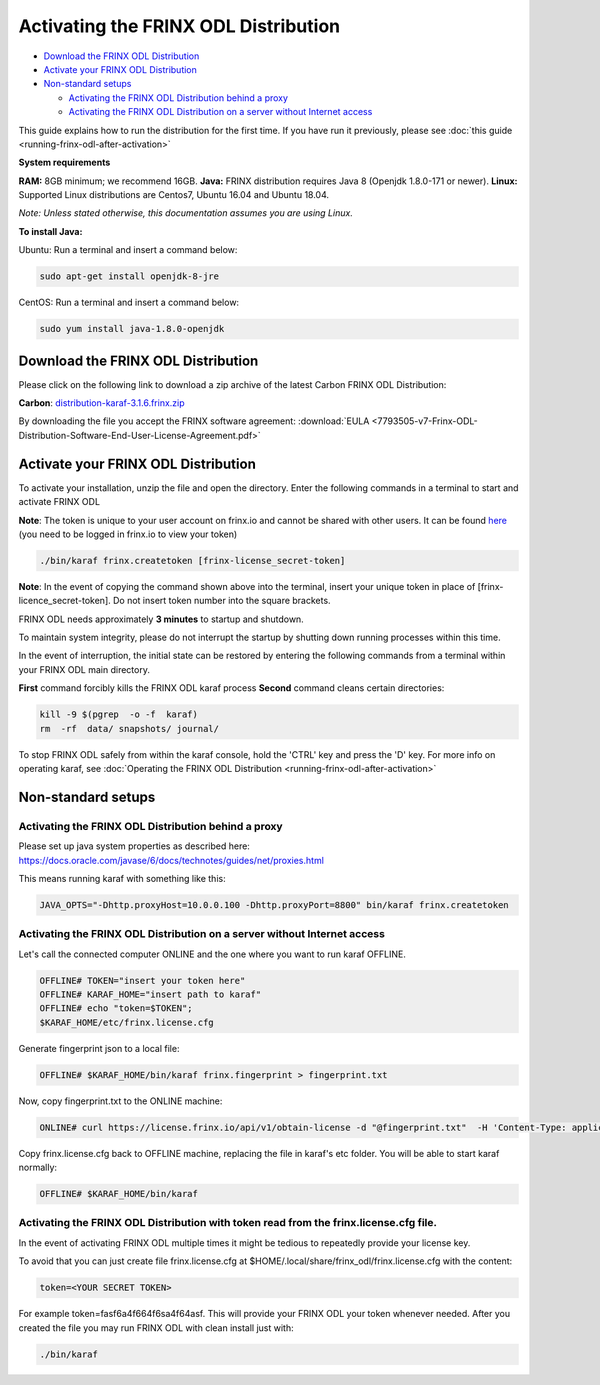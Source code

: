 
Activating the FRINX ODL Distribution
=====================================

* `Download the FRINX ODL Distribution <#download-the-frinx-odl-distribution>`__
* `Activate your FRINX ODL Distribution <#activate-your-frinx-odl-distribution>`__
* `Non-standard setups <#non-standard-setups>`__

  * `Activating the FRINX ODL Distribution behind a proxy <#activating-the-frinx-odl-distribution-behind-a-proxy>`__
  * `Activating the FRINX ODL Distribution on a server without Internet access <#activating-the-frinx-odl-distribution-on-a-server-without-internet-access>`__

This guide explains how to run the distribution for the first time. If you have run it previously, please see :doc:`this guide <running-frinx-odl-after-activation>`

**System requirements**  

**RAM:** 8GB minimum; we recommend 16GB.
**Java:** FRINX distribution requires Java 8 (Openjdk 1.8.0-171 or newer).
**Linux:** Supported  Linux distributions are Centos7, Ubuntu 16.04 and Ubuntu 18.04.  

*Note: Unless stated otherwise, this documentation assumes you are using Linux.*  

**To install Java:**

Ubuntu: Run a terminal and insert a command below:

.. code-block:: guess

   sudo apt-get install openjdk-8-jre


CentOS: Run a terminal and insert a command below:

.. code-block:: guess

   sudo yum install java-1.8.0-openjdk


Download the FRINX ODL Distribution
-----------------------------------

Please click on the following link to download a zip archive of the latest Carbon FRINX ODL Distribution:

**Carbon**: `distribution-karaf-3.1.6.frinx.zip <https://license.frinx.io/download/distribution-karaf-3.1.6.frinx.zip>`_

By downloading the file you accept the FRINX software agreement: :download:`EULA <7793505-v7-Frinx-ODL-Distribution-Software-End-User-License-Agreement.pdf>`

Activate your FRINX ODL Distribution
------------------------------------

To activate your installation, unzip the file and open the directory.
Enter the following commands in a terminal to start and activate FRINX ODL  

**Note**: The token is unique to your user account on frinx.io and cannot be shared with other users.
It can be found `here <https://frinx.io/my-licenses-information>`_ (you need to be logged in frinx.io to view your token)

.. code-block:: guess

   ./bin/karaf frinx.createtoken [frinx-license_secret-token]


**Note**: In the event of copying the command shown above into the terminal, insert your unique token in place of [frinx-licence_secret-token]. Do not insert token number into the square brackets.

FRINX ODL needs approximately **3 minutes** to startup and shutdown.  

To maintain system integrity, please do not interrupt the startup by shutting down running processes within this time.  

In the event of interruption, the initial state can be restored by entering the following commands from a terminal within your FRINX ODL main directory.  

**First** command forcibly kills the FRINX ODL karaf process
**Second** command cleans certain directories:

.. code-block:: guess

   kill -9 $(pgrep  -o -f  karaf)
   rm  -rf  data/ snapshots/ journal/

To stop FRINX ODL safely from within the karaf console, hold the 'CTRL' key and press the 'D' key.
For more info on operating karaf, see :doc:`Operating the FRINX ODL Distribution <running-frinx-odl-after-activation>`

Non-standard setups
-------------------

Activating the FRINX ODL Distribution behind a proxy
~~~~~~~~~~~~~~~~~~~~~~~~~~~~~~~~~~~~~~~~~~~~~~~~~~~~

Please set up java system properties as described here: https://docs.oracle.com/javase/6/docs/technotes/guides/net/proxies.html

This means running karaf with something like this:

.. code-block:: guess

   JAVA_OPTS="-Dhttp.proxyHost=10.0.0.100 -Dhttp.proxyPort=8800" bin/karaf frinx.createtoken



Activating the FRINX ODL Distribution on a server without Internet access
~~~~~~~~~~~~~~~~~~~~~~~~~~~~~~~~~~~~~~~~~~~~~~~~~~~~~~~~~~~~~~~~~~~~~~~~~

Let's call the connected computer ONLINE and the one where you want to run karaf OFFLINE.

.. code-block:: guess

   OFFLINE# TOKEN="insert your token here"
   OFFLINE# KARAF_HOME="insert path to karaf"
   OFFLINE# echo "token=$TOKEN";
   $KARAF_HOME/etc/frinx.license.cfg



Generate fingerprint json to a local file:

.. code-block:: guess

   OFFLINE# $KARAF_HOME/bin/karaf frinx.fingerprint > fingerprint.txt



Now, copy fingerprint.txt to the ONLINE machine:

.. code-block:: guess

    ONLINE# curl https://license.frinx.io/api/v1/obtain-license -d "@fingerprint.txt"  -H 'Content-Type: application/json' -X PUT > frinx.license.cfg



Copy frinx.license.cfg back to OFFLINE machine, replacing the file in karaf's etc folder. You will be able to start karaf normally:

.. code-block:: guess

   OFFLINE# $KARAF_HOME/bin/karaf


Activating the FRINX ODL Distribution with token read from the frinx.license.cfg file.
~~~~~~~~~~~~~~~~~~~~~~~~~~~~~~~~~~~~~~~~~~~~~~~~~~~~~~~~~~~~~~~~~~~~~~~~~~~~~~~~~~~~~~

In the event of activating FRINX ODL multiple times it might be tedious to repeatedly provide your license key.  

To avoid that you can just create file frinx.license.cfg at $HOME/.local/share/frinx_odl/frinx.license.cfg with the content:

.. code-block:: guess

   token=<YOUR SECRET TOKEN>


For example token=fasf6a4f664f6sa4f64asf. This will provide your FRINX ODL your token whenever needed. After you created the file you may run FRINX ODL with clean install just with:

.. code-block:: guess

   ./bin/karaf
